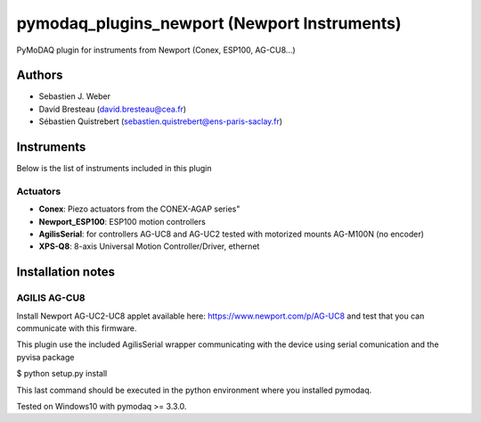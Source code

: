 pymodaq_plugins_newport (Newport Instruments)
#############################################

.. image:: https://img.shields.io/pypi/v/pymodaq_plugins_newport.svg
   :target: https://pypi.org/project/pymodaq_plugins_newport/
   :alt: Latest Version

.. image:: https://readthedocs.org/projects/pymodaq/badge/?version=latest
   :target: https://pymodaq.readthedocs.io/en/stable/?badge=latest
   :alt: Documentation Status

.. image:: https://github.com/PyMoDAQ/pymodaq_plugins_newport/workflows/Upload%20Python%20Package/badge.svg
    :target: https://github.com/PyMoDAQ/pymodaq_plugins_newport

PyMoDAQ plugin for instruments from Newport (Conex, ESP100, AG-CU8...)


Authors
=======

* Sebastien J. Weber
* David Bresteau (david.bresteau@cea.fr)
* Sébastien Quistrebert (sebastien.quistrebert@ens-paris-saclay.fr)

Instruments
===========
Below is the list of instruments included in this plugin

Actuators
+++++++++

* **Conex**: Piezo actuators from the CONEX-AGAP series"
* **Newport_ESP100**: ESP100 motion controllers
* **AgilisSerial**: for controllers AG-UC8 and AG-UC2 tested with motorized mounts AG-M100N (no encoder)
* **XPS-Q8**: 8-axis Universal Motion Controller/Driver, ethernet

Installation notes
==================

AGILIS AG-CU8
+++++++++++++

Install Newport AG-UC2-UC8 applet available here: https://www.newport.com/p/AG-UC8 and test that
you can communicate with this firmware.

This plugin use the included AgilisSerial wrapper communicating with the device using serial comunication
and the pyvisa package

$ python setup.py install

This last command should be executed in the python environment where you installed pymodaq.

Tested on Windows10 with pymodaq >= 3.3.0.
